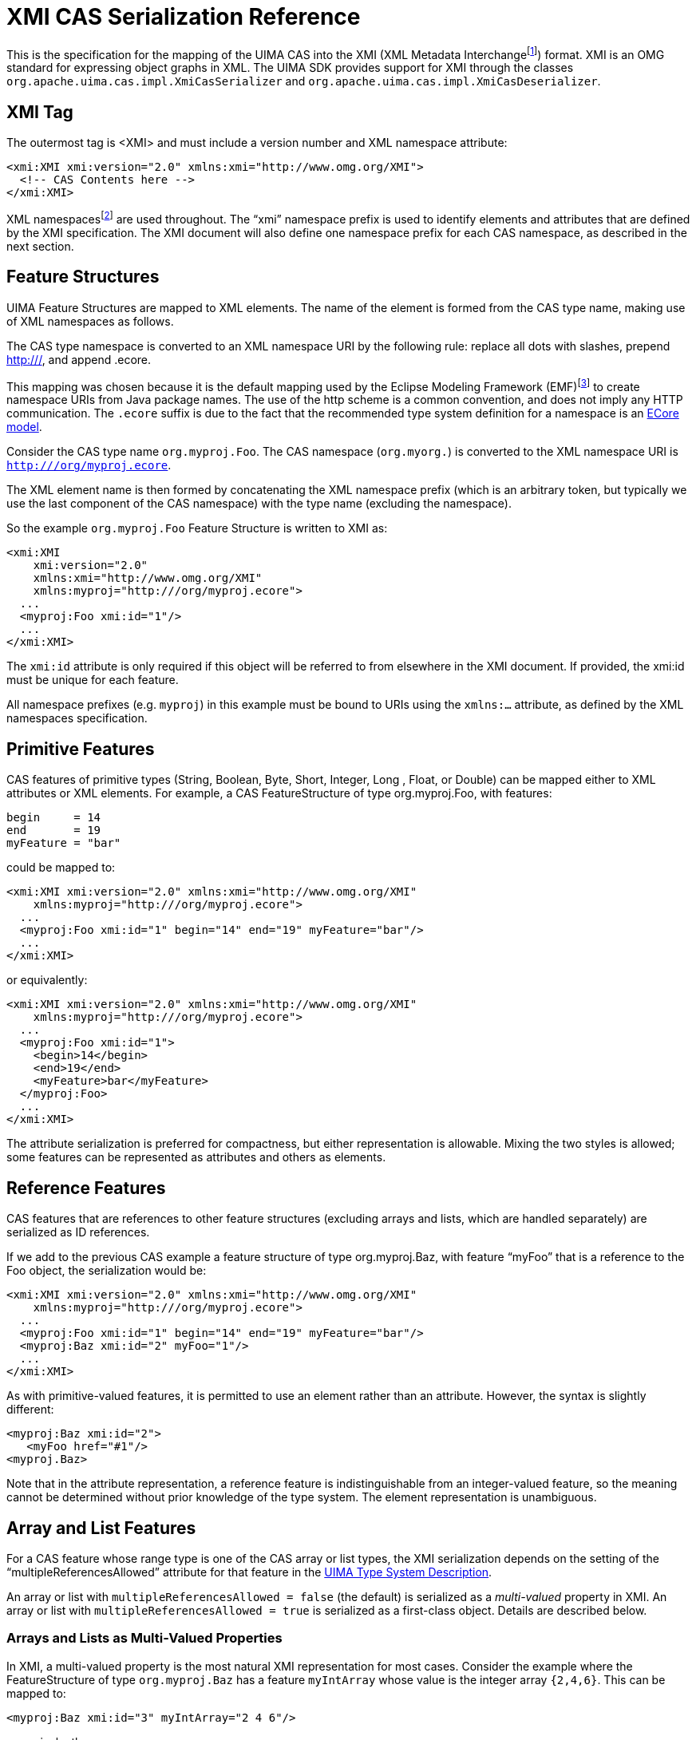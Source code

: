 // Licensed to the Apache Software Foundation (ASF) under one
// or more contributor license agreements. See the NOTICE file
// distributed with this work for additional information
// regarding copyright ownership. The ASF licenses this file
// to you under the Apache License, Version 2.0 (the
// "License"); you may not use this file except in compliance
// with the License. You may obtain a copy of the License at
//
// http://www.apache.org/licenses/LICENSE-2.0
//
// Unless required by applicable law or agreed to in writing,
// software distributed under the License is distributed on an
// "AS IS" BASIS, WITHOUT WARRANTIES OR CONDITIONS OF ANY
// KIND, either express or implied. See the License for the
// specific language governing permissions and limitations
// under the License.

[[ugr.ref.xmi]]
= XMI CAS Serialization Reference

This is the specification for the mapping of the UIMA CAS into the XMI (XML Metadata Interchangefootnote:[For details on XMI see Grose et al. Mastering
    XMI. Java Programming with XMI, XML, and UML. John Wiley & Sons, Inc.
    2002.]) format.
XMI is an OMG standard for expressing object graphs in XML.
The UIMA SDK provides support for XMI through the classes `org.apache.uima.cas.impl.XmiCasSerializer` and ``org.apache.uima.cas.impl.XmiCasDeserializer``.

[[ugr.ref.xmi.xmi_tag]]
== XMI Tag

The outermost tag is <XMI> and must include a version number and XML namespace attribute: 
[source]
----
<xmi:XMI xmi:version="2.0" xmlns:xmi="http://www.omg.org/XMI">
  <!-- CAS Contents here -->
</xmi:XMI>
----

XML namespacesfootnote:[http://www.w3.org/TR/xml-names11/] are used throughout.
The "`xmi`" namespace prefix is used to identify elements and attributes that are defined by the XMI specification.
The XMI document will also define one namespace prefix for each CAS namespace, as described in the next section.

[[ugr.ref.xmi.feature_structures]]
== Feature Structures

UIMA Feature Structures are mapped to XML elements.
The name of the element is formed from the CAS type name, making use of XML namespaces as follows.

The CAS type namespace is converted to an XML namespace URI by the following rule: replace all dots with slashes, prepend http:///, and append .ecore.

This mapping was chosen because it is the default mapping used by the Eclipse Modeling Framework (EMF)footnote:[For details on EMF and Ecore see Budinsky et al. Eclipse Modeling Framework 2.0. Addison-Wesley. 2006.] to create namespace URIs from Java package names.
The use of the http scheme is a common convention, and does not imply any HTTP communication.
The `.ecore` suffix is due to the fact that the recommended type system definition for a namespace is an xref:tug.adoc#ugr.tug.xmi_emf[ECore model].

Consider the CAS type name `org.myproj.Foo`.
The CAS namespace (`org.myorg.`) is converted to the XML namespace URI is `http:///org/myproj.ecore`.

The XML element name is then formed by concatenating the XML namespace prefix (which is an arbitrary token, but typically we use the last component of the CAS namespace) with the type name (excluding the namespace).

So the example `org.myproj.Foo` Feature Structure is written to XMI as: 
[source]
----
<xmi:XMI 
    xmi:version="2.0" 
    xmlns:xmi="http://www.omg.org/XMI" 
    xmlns:myproj="http:///org/myproj.ecore">
  ...
  <myproj:Foo xmi:id="1"/>
  ...
</xmi:XMI>
----

The `xmi:id` attribute is only required if this object will be referred to from elsewhere in the XMI document.
If provided, the xmi:id must be unique for each feature.

All namespace prefixes (e.g. `myproj`) in this example must be bound to URIs using the `xmlns:...` attribute, as defined by the XML namespaces specification.

[[ugr.ref.xmi.primitive_features]]
== Primitive Features

CAS features of primitive types (String, Boolean, Byte, Short, Integer, Long , Float, or Double) can be mapped either to XML attributes or XML elements.
For example, a CAS FeatureStructure of type org.myproj.Foo, with features: 
[source]
----
begin     = 14
end       = 19
myFeature = "bar"
----
could be mapped to: 

[source]
----
<xmi:XMI xmi:version="2.0" xmlns:xmi="http://www.omg.org/XMI"
    xmlns:myproj="http:///org/myproj.ecore">
  ...
  <myproj:Foo xmi:id="1" begin="14" end="19" myFeature="bar"/>
  ...
</xmi:XMI>
----

or equivalently: 

[source]
----
<xmi:XMI xmi:version="2.0" xmlns:xmi="http://www.omg.org/XMI"
    xmlns:myproj="http:///org/myproj.ecore">
  ...
  <myproj:Foo xmi:id="1">
    <begin>14</begin>
    <end>19</end>
    <myFeature>bar</myFeature>
  </myproj:Foo>
  ...
</xmi:XMI>
----

The attribute serialization is preferred for compactness, but either representation is allowable.
Mixing the two styles is allowed; some features can be represented as attributes and others as elements.

[[ugr.ref.xmi.reference_features]]
== Reference Features

CAS features that are references to other feature structures (excluding arrays and lists, which are handled separately) are serialized as ID references.

If we add to the previous CAS example a feature structure of type org.myproj.Baz, with feature "`myFoo`" that is a reference to the Foo object, the serialization would be: 

[source]
----
<xmi:XMI xmi:version="2.0" xmlns:xmi="http://www.omg.org/XMI"
    xmlns:myproj="http:///org/myproj.ecore">
  ...
  <myproj:Foo xmi:id="1" begin="14" end="19" myFeature="bar"/>
  <myproj:Baz xmi:id="2" myFoo="1"/>
  ...
</xmi:XMI>
----

As with primitive-valued features, it is permitted to use an element rather than an attribute.
However, the syntax is slightly different:

[source]
----
<myproj:Baz xmi:id="2">
   <myFoo href="#1"/>
<myproj.Baz>
----

Note that in the attribute representation, a reference feature is indistinguishable from an integer-valued feature, so the meaning cannot be determined without prior knowledge of the type system.
The element representation is unambiguous.

[[ugr.ref.xmi.array_and_list_features]]
== Array and List Features

For a CAS feature whose range type is one of the CAS array or list types, the XMI serialization depends on the setting of the "`multipleReferencesAllowed`" attribute for that feature in the xref:ref.adoc#ugr.ref.xml.component_descriptor.type_system.features[UIMA Type System Description].

An array or list with `multipleReferencesAllowed = false` (the default) is serialized as a __multi-valued__ property in XMI.
An array or list with `multipleReferencesAllowed = true` is serialized as a first-class object.
Details are described below.

[[ugr.ref.xmi.array_and_list_features.as_multi_valued_properties]]
=== Arrays and Lists as Multi-Valued Properties

In XMI, a multi-valued property is the most natural XMI representation for most cases.
Consider the example where the FeatureStructure of type `org.myproj.Baz` has a feature `myIntArray` whose value is the integer array `{2,4,6}`.
This can be mapped to: 

[source]
----
<myproj:Baz xmi:id="3" myIntArray="2 4 6"/>
---- 

or equivalently: 

[source]
----
<myproj:Baz xmi:id="3">
  <myIntArray>2</myIntArray>
  <myIntArray>4</myIntArray>
  <myIntArray>6</myIntArray>
</myproj:Baz>
----

Note that String arrays whose elements contain embedded spaces MUST use the latter mapping.

`FSArray` or `FSList` features are serialized in a similar way.
For example an `FSArray` feature that contains references to the elements with `xmi:id`'s `13` and `42` could be serialized as: 

[source]
----
<myproj:Baz xmi:id="3" myFsArray="13 42"/>
---- 

or: 

[source]
----
<myproj:Baz xmi:id="3">
  <myFsArray href="#13"/>
  <myFsArray href="#42"/>
</myproj:Baz>
----

[[ugr.ref.xmi.array_and_list_features.as_1st_class_objects]]
=== Arrays and Lists as First-Class Objects

The multi-valued-property representation described in the previous section does not allow multiple references to an array or list object.
Therefore, it cannot be used for features that are defined to allow multiple references (i.e. features for which multipleReferencesAllowed = true in the Type System Description).

When `multipleReferencesAllowed` is set to true, array and list features are serialized as references, and the array or list objects are serialized as separate objects in the XMI.
Consider again the example where the Feature Structure of type `org.myproj.Baz` has a feature `myIntArray` whose value is the integer array `{2,4,6}`. If `myIntArray` is defined with multipleReferencesAllowed=true, the serialization will be as follows: 

[source]
----
<myproj:Baz xmi:id="3" myIntArray="4"/>
----

or: 

[source]
----
<myproj:Baz xmi:id="3">
  <myIntArray href="#4"/>
</myproj:Baz>
----

with the array object serialized as 

[source]
----
<cas:IntegerArray xmi:id="4" elements="2 4 6"/>
----

or: 

[source]
----
<cas:IntegerArray xmi:id="4">
  <elements>2</elements>
  <elements>4</elements>
  <elements>6</elements>
</cas:IntegerArray>
----

Note that in this case, the XML element name is formed from the CAS type name (e.g. `uima.cas.IntegerArray`) in the same way as for other Feature Structures.
The elements of the array are serialized either as a space-separated attribute named `elements` or as a series of child elements named `elements`.

List nodes are just standard FeatureStructures with `head` and `tail` features, and are serialized using the normal Feature Structure serialization.
For example, an `IntegerList` with the values `2`, `4`, and `6` would be serialized as the four objects: 
[source]
----
<cas:NonEmptyIntegerList xmi:id="10" head="2" tail="11"/>
<cas:NonEmptyIntegerList xmi:id="11" head="4" tail="12"/>
<cas:NonEmptyIntegerList xmi:id="12" head="6" tail="13"/>
<cas:EmptyIntegerList xmi:id"13"/>
----

This representation of arrays allows multiple references to an array of list.
It also allows a feature with range type TOP to refer to an array or list.
However, it is a very unnatural representation in XMI and does not support interoperability with other XMI-based systems, so we instead recommend using the multi-valued-property representation described in the previous section whenever it is possible.

When a feature is specified in the descriptor without a multipleReferencesAllowed attribute, or with the attribute specified as `false`, but the framework discovers multiple references during serialization, it will issue a message to the log say that it discovered this (look for the phrase __serialized in duplicate__).
The serialization will continue, but the multiply-referenced items will  be serialized in duplicate.

[[ugr.ref.xmi.null_array_list_elements]]
=== Null Array/List Elements

In UIMA, an element of an FSArray or FSList may be null.
In XMI, multi-valued properties do not permit null values.
As a workaround for this, we use a dummy instance of the special type `cas:NULL`, which has `xmi:id="0"`.
For example, in the following example the "`myFsArray`" feature refers to an FSArray whose second element is null: 

[source]
----
<cas:NULL xmi:id="0"/>
<myproj:Baz xmi:id="3">
  <myFsArray href="#13"/>
  <myFsArray href="#0"/>
  <myFsArray href="#42"/>
</myproj:Baz>
----

[[ugr.ref.xmi.sofas_views]]
== Subjects of Analysis (Sofas) and Views

A UIMA CAS contain one or more subjects of analysis (Sofas). These are serialized no differently from any other feature structure.
For example: 

[source]
----
<?xml version="1.0"?>
<xmi:XMI xmi:version="2.0" xmlns:xmi=http://www.omg.org/XMI
    xmlns:cas="http:///uima/cas.ecore">
  <cas:Sofa xmi:id="1" sofaNum="1"
      text="the quick brown fox jumps over the lazy dog."/>
</xmi:XMI>
----

Each Sofa defines a separate View.
Feature Structures in the CAS can be members of one or more views.
(A Feature Structure that is a member of a view is indexed in its IndexRepository, but that is an implementation detail.)

In the XMI serialization, views will be represented as first-class objects.
Each View has an (optional) "`sofa`" feature, which references a sofa, and multi-valued reference to the members of the View.
For example:

[source]
----
<cas:View sofa="1" members="3 7 21 39 61"/>
----

Here the integers 3, 7, 21, 39, and 61 refer to the xmi:id fields of the objects that are members of this view.

[[ugr.ref.xmi.linking_to_ecore_type_system]]
== Linking an XMI Document to its Ecore Type System
// <titleabbrev>Linking XMI docs to Ecore Type System</titleabbrev>

If the CAS Type System has been saved to an xref:tug.adoc#ugr.tug.xmi_emf[Ecore file], it is possible to store a link from an XMI document to that Ecore type system.
This is done using an `xsi:schemaLocation` attribute on the root XMI element.

The `xsi:schemaLocation` attribute is a space-separated list that represents a mapping from namespace URI (e.g.
`http:///org/myproj.ecore`) to the physical URI of the `.ecore` file containing the type system for that namespace.
For example: 

[source]
----
xsi:schemaLocation=
  "http:///org/myproj.ecore file:/c:/typesystems/myproj.ecore"
----

would indicate that the definition for the org.myproj CAS types is contained in the file `c:/typesystems/myproj.ecore`.
You can specify a different mapping for each of your CAS namespaces, using a space separated list.
For details see Budinsky et al. __Eclipse Modeling Framework__.

[[ugr.ref.xmi.delta]]
== Delta CAS XMI Format

The Delta CAS XMI serialization format is designed primarily to reduce the overhead serialization when calling annotators  configured as services.
Only Feature Structures and Views that are new or modified by the service   are serialized and returned by the service. 

The classes `org.apache.uima.cas.impl.XmiCasSerializer` and `org.apache.uima.cas.impl.XmiCasDeserializer` support serialization of only the modifications to the CAS.
A caller is expected to set a marker to indicate the point from which changes to the CAS are to be tracked. 

A Delta CAS XMI document contains only the Feature Structures and Views that have been added or modified.
The new and modified Feature Structures are represented in exactly the format as in a complete CAS serialization.
The ` cas:View ` element has been extended with three additional attributes to represent modifications to  View membership.
These new attributes are ``added_members``, `deleted_members` and ``reindexed_members``.
For example: 

[source]
----
<cas:View sofa="1" added_members="63 77" 
          deleted_member="7 61" reindexed_members="39" />
----

Here the integers 63, 77 represent xmi:id fields of the objects that have been newly added members to this View, 7 and 61 are xmi:id fields of the objects that have been removed from this view and 39 is the xmi:id of an object to be reindexed in this view. 